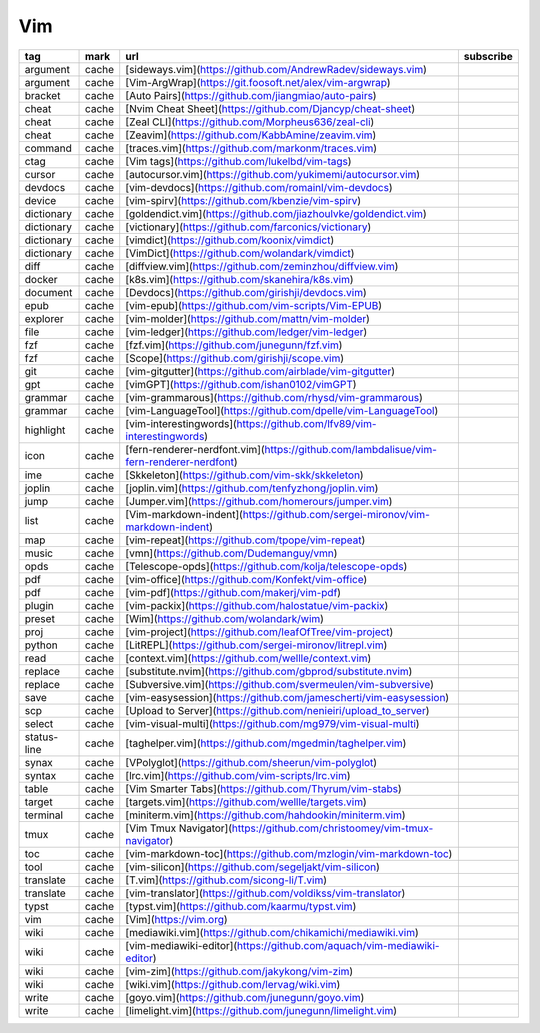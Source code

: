 Vim
~~~~~~~~~~~~

.. csv-table::
    :header: tag, mark, url, subscribe
    :class: sphinx-datatable

    "argument","cache","[sideways.vim](https://github.com/AndrewRadev/sideways.vim)",""
    "argument","cache","[Vim-ArgWrap](https://git.foosoft.net/alex/vim-argwrap)",""
    "bracket","cache","[Auto Pairs](https://github.com/jiangmiao/auto-pairs)",""
    "cheat","cache","[Nvim Cheat Sheet](https://github.com/Djancyp/cheat-sheet)",""
    "cheat","cache","[Zeal CLI](https://github.com/Morpheus636/zeal-cli)",""
    "cheat","cache","[Zeavim](https://github.com/KabbAmine/zeavim.vim)",""
    "command","cache","[traces.vim](https://github.com/markonm/traces.vim)",""
    "ctag","cache","[Vim tags](https://github.com/lukelbd/vim-tags)",""
    "cursor","cache","[autocursor.vim](https://github.com/yukimemi/autocursor.vim)",""
    "devdocs","cache","[vim-devdocs](https://github.com/romainl/vim-devdocs)",""
    "device","cache","[vim-spirv](https://github.com/kbenzie/vim-spirv)",""
    "dictionary","cache","[goldendict.vim](https://github.com/jiazhoulvke/goldendict.vim)",""
    "dictionary","cache","[victionary](https://github.com/farconics/victionary)",""
    "dictionary","cache","[vimdict](https://github.com/koonix/vimdict)",""
    "dictionary","cache","[VimDict](https://github.com/wolandark/vimdict)",""
    "diff","cache","[diffview.vim](https://github.com/zeminzhou/diffview.vim)",""
    "docker","cache","[k8s.vim](https://github.com/skanehira/k8s.vim)",""
    "document","cache","[Devdocs](https://github.com/girishji/devdocs.vim)",""
    "epub","cache","[vim-epub](https://github.com/vim-scripts/Vim-EPUB)",""
    "explorer","cache","[vim-molder](https://github.com/mattn/vim-molder)",""
    "file","cache","[vim-ledger](https://github.com/ledger/vim-ledger)",""
    "fzf","cache","[fzf.vim](https://github.com/junegunn/fzf.vim)",""
    "fzf","cache","[Scope](https://github.com/girishji/scope.vim)",""
    "git","cache","[vim-gitgutter](https://github.com/airblade/vim-gitgutter)",""
    "gpt","cache","[vimGPT](https://github.com/ishan0102/vimGPT)",""
    "grammar","cache","[vim-grammarous](https://github.com/rhysd/vim-grammarous)",""
    "grammar","cache","[vim-LanguageTool](https://github.com/dpelle/vim-LanguageTool)",""
    "highlight","cache","[vim-interestingwords](https://github.com/lfv89/vim-interestingwords)",""
    "icon","cache","[fern-renderer-nerdfont.vim](https://github.com/lambdalisue/vim-fern-renderer-nerdfont)",""
    "ime","cache","[Skkeleton](https://github.com/vim-skk/skkeleton)",""
    "joplin","cache","[joplin.vim](https://github.com/tenfyzhong/joplin.vim)",""
    "jump","cache","[Jumper.vim](https://github.com/homerours/jumper.vim)",""
    "list","cache","[Vim-markdown-indent](https://github.com/sergei-mironov/vim-markdown-indent)",""
    "map","cache","[vim-repeat](https://github.com/tpope/vim-repeat)",""
    "music","cache","[vmn](https://github.com/Dudemanguy/vmn)",""
    "opds","cache","[Telescope-opds](https://github.com/kolja/telescope-opds)",""
    "pdf","cache","[vim-office](https://github.com/Konfekt/vim-office)",""
    "pdf","cache","[vim-pdf](https://github.com/makerj/vim-pdf)",""
    "plugin","cache","[vim-packix](https://github.com/halostatue/vim-packix)",""
    "preset","cache","[Wim](https://github.com/wolandark/wim)",""
    "proj","cache","[vim-project](https://github.com/leafOfTree/vim-project)",""
    "python","cache","[LitREPL](https://github.com/sergei-mironov/litrepl.vim)",""
    "read","cache","[context.vim](https://github.com/wellle/context.vim)",""
    "replace","cache","[substitute.nvim](https://github.com/gbprod/substitute.nvim)",""
    "replace","cache","[Subversive.vim](https://github.com/svermeulen/vim-subversive)",""
    "save","cache","[vim-easysession](https://github.com/jamescherti/vim-easysession)",""
    "scp","cache","[Upload to Server](https://github.com/nenieiri/upload_to_server)",""
    "select","cache","[vim-visual-multi](https://github.com/mg979/vim-visual-multi)",""
    "status-line","cache","[taghelper.vim](https://github.com/mgedmin/taghelper.vim)",""
    "synax","cache","[VPolyglot](https://github.com/sheerun/vim-polyglot)",""
    "syntax","cache","[lrc.vim](https://github.com/vim-scripts/lrc.vim)",""
    "table","cache","[Vim Smarter Tabs](https://github.com/Thyrum/vim-stabs)",""
    "target","cache","[targets.vim](https://github.com/wellle/targets.vim)",""
    "terminal","cache","[miniterm.vim](https://github.com/hahdookin/miniterm.vim)",""
    "tmux","cache","[Vim Tmux Navigator](https://github.com/christoomey/vim-tmux-navigator)",""
    "toc","cache","[vim-markdown-toc](https://github.com/mzlogin/vim-markdown-toc)",""
    "tool","cache","[vim-silicon](https://github.com/segeljakt/vim-silicon)",""
    "translate","cache","[T.vim](https://github.com/sicong-li/T.vim)",""
    "translate","cache","[vim-translator](https://github.com/voldikss/vim-translator)",""
    "typst","cache","[typst.vim](https://github.com/kaarmu/typst.vim)",""
    "vim","cache","[Vim](https://vim.org)",""
    "wiki","cache","[mediawiki.vim](https://github.com/chikamichi/mediawiki.vim)",""
    "wiki","cache","[vim-mediawiki-editor](https://github.com/aquach/vim-mediawiki-editor)",""
    "wiki","cache","[vim-zim](https://github.com/jakykong/vim-zim)",""
    "wiki","cache","[wiki.vim](https://github.com/lervag/wiki.vim)",""
    "write","cache","[goyo.vim](https://github.com/junegunn/goyo.vim)",""
    "write","cache","[limelight.vim](https://github.com/junegunn/limelight.vim)",""